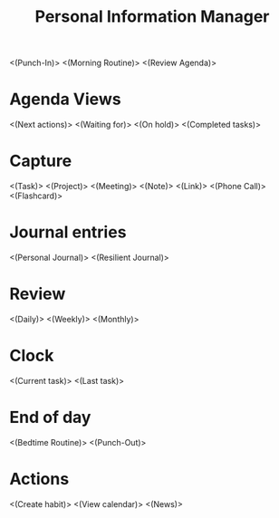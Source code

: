 #+TITLE: Personal Information Manager
#+STARTUP: showall

<(Punch-In)>
<(Morning Routine)>
<(Review Agenda)>

* Agenda Views
<(Next actions)>
<(Waiting for)>
<(On hold)>
<(Completed tasks)>
* Capture
<(Task)>
<(Project)>
<(Meeting)>
<(Note)>
<(Link)>
<(Phone Call)>
<(Flashcard)>
* Journal entries
<(Personal Journal)>
<(Resilient Journal)>
* Review
<(Daily)>
<(Weekly)>
<(Monthly)>
* Clock
<(Current task)>
<(Last task)>

* End of day
<(Bedtime Routine)>
<(Punch-Out)>

* Actions
<(Create habit)>
<(View calendar)>
<(News)>
